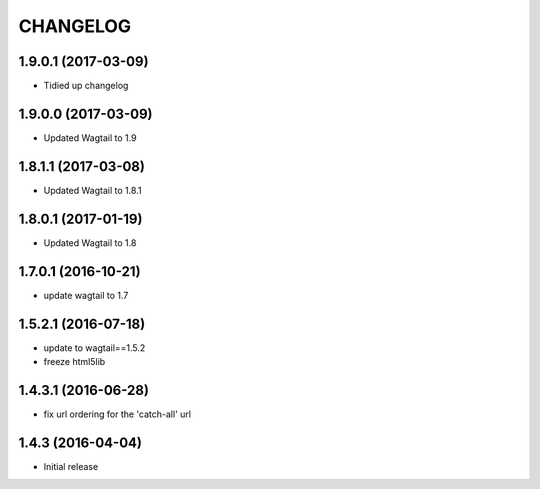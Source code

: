 CHANGELOG
=========

1.9.0.1 (2017-03-09)
------------------

* Tidied up changelog


1.9.0.0 (2017-03-09)
------------------

* Updated Wagtail to 1.9


1.8.1.1 (2017-03-08)
------------------

* Updated Wagtail to 1.8.1


1.8.0.1 (2017-01-19)
------------------

* Updated Wagtail to 1.8


1.7.0.1 (2016-10-21)
------------------

* update wagtail to 1.7


1.5.2.1 (2016-07-18)
------------------

* update to wagtail==1.5.2
* freeze html5lib

1.4.3.1 (2016-06-28)
--------------------

* fix url ordering for the 'catch-all' url


1.4.3 (2016-04-04)
------------------

* Initial release
